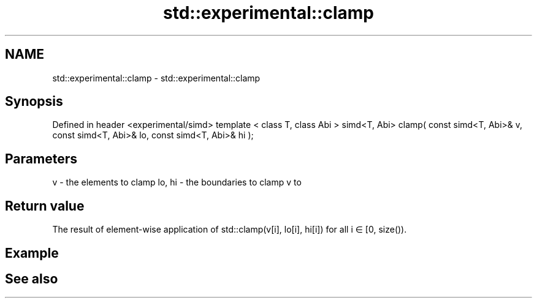 .TH std::experimental::clamp 3 "2020.03.24" "http://cppreference.com" "C++ Standard Libary"
.SH NAME
std::experimental::clamp \- std::experimental::clamp

.SH Synopsis

Defined in header <experimental/simd>
template < class T, class Abi >
simd<T, Abi>
clamp( const simd<T, Abi>& v, const simd<T, Abi>& lo, const simd<T, Abi>& hi );


.SH Parameters


v      - the elements to clamp
lo, hi - the boundaries to clamp v to


.SH Return value

The result of element-wise application of std::clamp(v[i], lo[i], hi[i]) for all i ∈ [0, size()).

.SH Example


.SH See also




